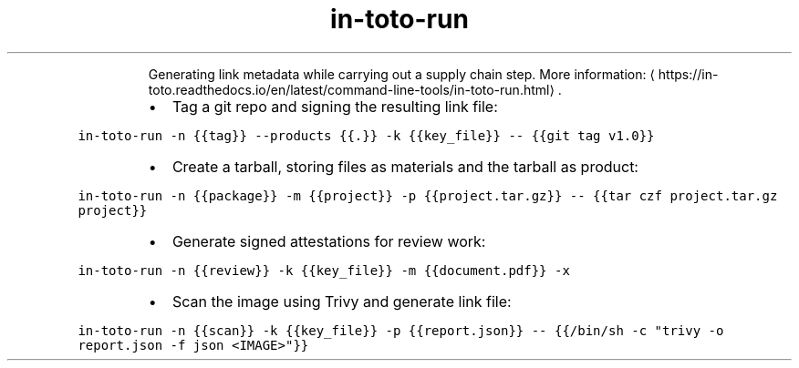 .TH in\-toto\-run
.PP
.RS
Generating link metadata while carrying out a supply chain step.
More information: \[la]https://in-toto.readthedocs.io/en/latest/command-line-tools/in-toto-run.html\[ra]\&.
.RE
.RS
.IP \(bu 2
Tag a git repo and signing the resulting link file:
.RE
.PP
\fB\fCin\-toto\-run \-n {{tag}} \-\-products {{.}} \-k {{key_file}} \-\- {{git tag v1.0}}\fR
.RS
.IP \(bu 2
Create a tarball, storing files as materials and the tarball as product:
.RE
.PP
\fB\fCin\-toto\-run \-n {{package}} \-m {{project}} \-p {{project.tar.gz}} \-\- {{tar czf project.tar.gz project}}\fR
.RS
.IP \(bu 2
Generate signed attestations for review work:
.RE
.PP
\fB\fCin\-toto\-run \-n {{review}} \-k {{key_file}} \-m {{document.pdf}} \-x\fR
.RS
.IP \(bu 2
Scan the image using Trivy and generate link file:
.RE
.PP
\fB\fCin\-toto\-run \-n {{scan}} \-k {{key_file}} \-p {{report.json}} \-\- {{/bin/sh \-c "trivy \-o report.json \-f json <IMAGE>"}}\fR
